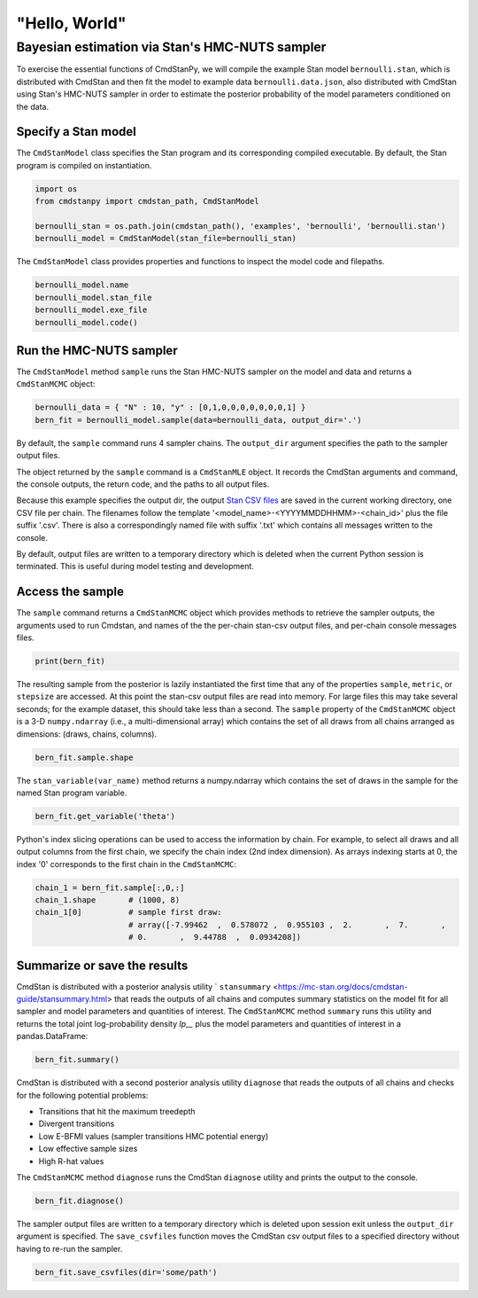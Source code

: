 "Hello, World"
______________

Bayesian estimation via Stan's HMC-NUTS sampler 
------------------------------------------------

To exercise the essential functions of CmdStanPy, we will
compile the example Stan model ``bernoulli.stan``, which is
distributed with CmdStan and then fit the model to example data
``bernoulli.data.json``, also distributed with CmdStan using
Stan's HMC-NUTS sampler in order to estimate the posterior probability
of the model parameters conditioned on the data.


Specify a Stan model
^^^^^^^^^^^^^^^^^^^^

The ``CmdStanModel`` class specifies the Stan program and its corresponding compiled executable.
By default, the Stan program is compiled on instantiation.

.. code-block:: python

    import os
    from cmdstanpy import cmdstan_path, CmdStanModel

    bernoulli_stan = os.path.join(cmdstan_path(), 'examples', 'bernoulli', 'bernoulli.stan')
    bernoulli_model = CmdStanModel(stan_file=bernoulli_stan)

The ``CmdStanModel`` class provides properties and functions to inspect the model code and filepaths.

.. code-block:: python

    bernoulli_model.name
    bernoulli_model.stan_file
    bernoulli_model.exe_file
    bernoulli_model.code()


            
Run the HMC-NUTS sampler
^^^^^^^^^^^^^^^^^^^^^^^^

The ``CmdStanModel`` method ``sample`` runs the Stan HMC-NUTS sampler on the model and data
and returns a ``CmdStanMCMC`` object:

.. code-block:: python

    bernoulli_data = { "N" : 10, "y" : [0,1,0,0,0,0,0,0,0,1] }
    bern_fit = bernoulli_model.sample(data=bernoulli_data, output_dir='.')

By default, the ``sample`` command runs 4 sampler chains.
The ``output_dir`` argument specifies the path to the sampler output files.

The object returned by the ``sample`` command is a ``CmdStanMLE`` object.
It records the CmdStan arguments and command, the console outputs,
the return code, and the paths to all output files.

Because this example specifies the output dir, the output
`Stan CSV files <https://mc-stan.org/docs/cmdstan-guide/stan-csv.html#mcmc-sampler-csv-output>`__
are saved in the current working directory, one CSV file per chain.
The filenames follow the template '<model_name>-<YYYYMMDDHHMM>-<chain_id>'
plus the file suffix '.csv'.
There is also a correspondingly named file with suffix '.txt'
which contains all messages written to the console.

By default, output files are written to a temporary directory which is deleted
when the current Python session is terminated.
This is useful during model testing and development.


Access the sample
^^^^^^^^^^^^^^^^^

The ``sample`` command returns a ``CmdStanMCMC`` object
which provides methods to retrieve the sampler outputs,
the arguments used to run Cmdstan, and names of the
the per-chain stan-csv output files, and per-chain console messages files.

.. code-block:: python

   print(bern_fit)

The resulting sample from the posterior is lazily instantiated
the first time that any of the properties
``sample``, ``metric``, or ``stepsize`` are accessed.
At this point the stan-csv output files are read into memory.
For large files this may take several seconds; for the example
dataset, this should take less than a second.
The ``sample`` property of the ``CmdStanMCMC`` object
is a 3-D ``numpy.ndarray`` (i.e., a multi-dimensional array)
which contains the set of all draws from all chains 
arranged as dimensions: (draws, chains, columns).

.. code-block:: python

    bern_fit.sample.shape


The ``stan_variable(var_name)`` method returns
a numpy.ndarray which contains the set of draws in the sample for the named Stan program variable.

.. code-block:: python

    bern_fit.get_variable('theta')



    
Python's index slicing operations can be used to access the information by chain.
For example, to select all draws and all output columns from the first chain,
we specify the chain index (2nd index dimension).  As arrays indexing starts at 0,
the index '0' corresponds to the first chain in the ``CmdStanMCMC``:

.. code-block:: python

    chain_1 = bern_fit.sample[:,0,:]
    chain_1.shape       # (1000, 8)
    chain_1[0]          # sample first draw:
                        # array([-7.99462  ,  0.578072 ,  0.955103 ,  2.       ,  7.       ,
                        # 0.       ,  9.44788  ,  0.0934208])

Summarize or save the results
^^^^^^^^^^^^^^^^^^^^^^^^^^^^^

CmdStan is distributed with a posterior analysis utility
` ``stansummary`` <https://mc-stan.org/docs/cmdstan-guide/stansummary.html>
that reads the outputs of all chains and computes summary statistics
on the model fit for all sampler and model parameters and quantities of interest.
The ``CmdStanMCMC`` method ``summary`` runs this utility and returns
the total joint log-probability density `lp__` plus
the model parameters and quantities of interest in a pandas.DataFrame:

.. code-block:: python

    bern_fit.summary()

CmdStan is distributed with a second posterior analysis utility ``diagnose``
that reads the outputs of all chains and checks for the following
potential problems:

+ Transitions that hit the maximum treedepth
+ Divergent transitions
+ Low E-BFMI values (sampler transitions HMC potential energy)
+ Low effective sample sizes
+ High R-hat values

The ``CmdStanMCMC`` method ``diagnose`` runs the CmdStan ``diagnose`` utility
and prints the output to the console.

.. code-block:: python

    bern_fit.diagnose()

The sampler output files are written to a temporary directory which
is deleted upon session exit unless the ``output_dir`` argument is specified.
The ``save_csvfiles`` function moves the CmdStan csv output files
to a specified directory without having to re-run the sampler.

.. code-block:: python

    bern_fit.save_csvfiles(dir='some/path')

.. comment
  Progress bar
  ^^^^^^^^^^^^
  
  User can enable progress bar for the sampling if ``tqdm`` package
  has been installed.
  
  .. code-block:: python
  
      bern_fit = bernoulli_model.sample(data=bernoulli_data, show_progress=True)
  
  On Jupyter Notebook environment user should use notebook version
  by using ``show_progress='notebook'``.
  
  .. code-block:: python
  
      bern_fit = bernoulli_model.sample(data=bernoulli_data, show_progress='notebook')
  
  To enable javascript progress bar on Jupyter Lab Notebook user needs to install
  nodejs and ipywidgets. Following the instructions in
  `tqdm issue #394 <https://github.com/tqdm/tqdm/issues/394#issuecomment-384743637>`
  For ``conda`` users installing nodejs can be done with ``conda``.
  
  .. code-block:: bash
  
      conda install nodejs
  
  After nodejs has been installed, user needs to install ipywidgets and enable it.
  
  .. code-block:: bash
  
      pip install ipywidgets
      jupyter nbextension enable --py widgetsnbextension
  
  Jupyter Lab still needs widgets manager.
  
  .. code-block:: bash
  
      jupyter labextension install @jupyter-widgets/jupyterlab-manager
